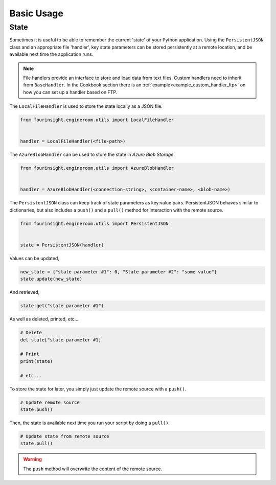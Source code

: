 Basic Usage
===========

State
-----

Sometimes it is useful to be able to remember the current 'state' of your Python
application. Using the ``PersistentJSON`` class and an appropriate file 'handler',
key state parameters can be stored persistently at a remote location, and be available
next time the application runs.

.. note::
    File handlers provide an interface to store and load data from text files.
    Custom handlers need to inherit from ``BaseHandler``. In the Cookbook section
    there is an :ref:`example<example_custom_handler_ftp>` on how you can set up a
    handler based on FTP.

The ``LocalFileHandler`` is used to store the state locally as a JSON file.

.. code-block:: python

    from fourinsight.engineroom.utils import LocalFileHandler


    handler = LocalFileHandler(<file-path>)

The ``AzureBlobHandler`` can be used to store the state in *Azure Blob Storage*.

.. code-block:: python

    from fourinsight.engineroom.utils import AzureBlobHandler


    handler = AzureBlobHandler(<connection-string>, <container-name>, <blob-name>)

The ``PersistentJSON`` class can keep track of state parameters as key:value pairs.
PersistentJSON behaves similar to dictionaries, but also includes a ``push()``
and a ``pull()`` method for interaction with the remote source.

.. code-block:: python

    from fourinsight.engineroom.utils import PersistentJSON


    state = PersistentJSON(handler)

Values can be updated,

.. code-block:: python

    new_state = {"state parameter #1": 0, "State parameter #2": "some value"}
    state.update(new_state)

And retrieved,

.. code-block:: python

    state.get("state parameter #1")

As well as deleted, printed, etc...

.. code-block:: python

    # Delete
    del state["state parameter #1]

    # Print
    print(state)

    # etc...

To store the state for later, you simply just update the remote source with a ``push()``.

.. code-block:: python

    # Update remote source
    state.push()

Then, the state is available next time you run your script by doing a ``pull()``.

.. code-block:: python

    # Update state from remote source
    state.pull()

.. warning::
    The ``push`` method will overwrite the content of the remote source.
